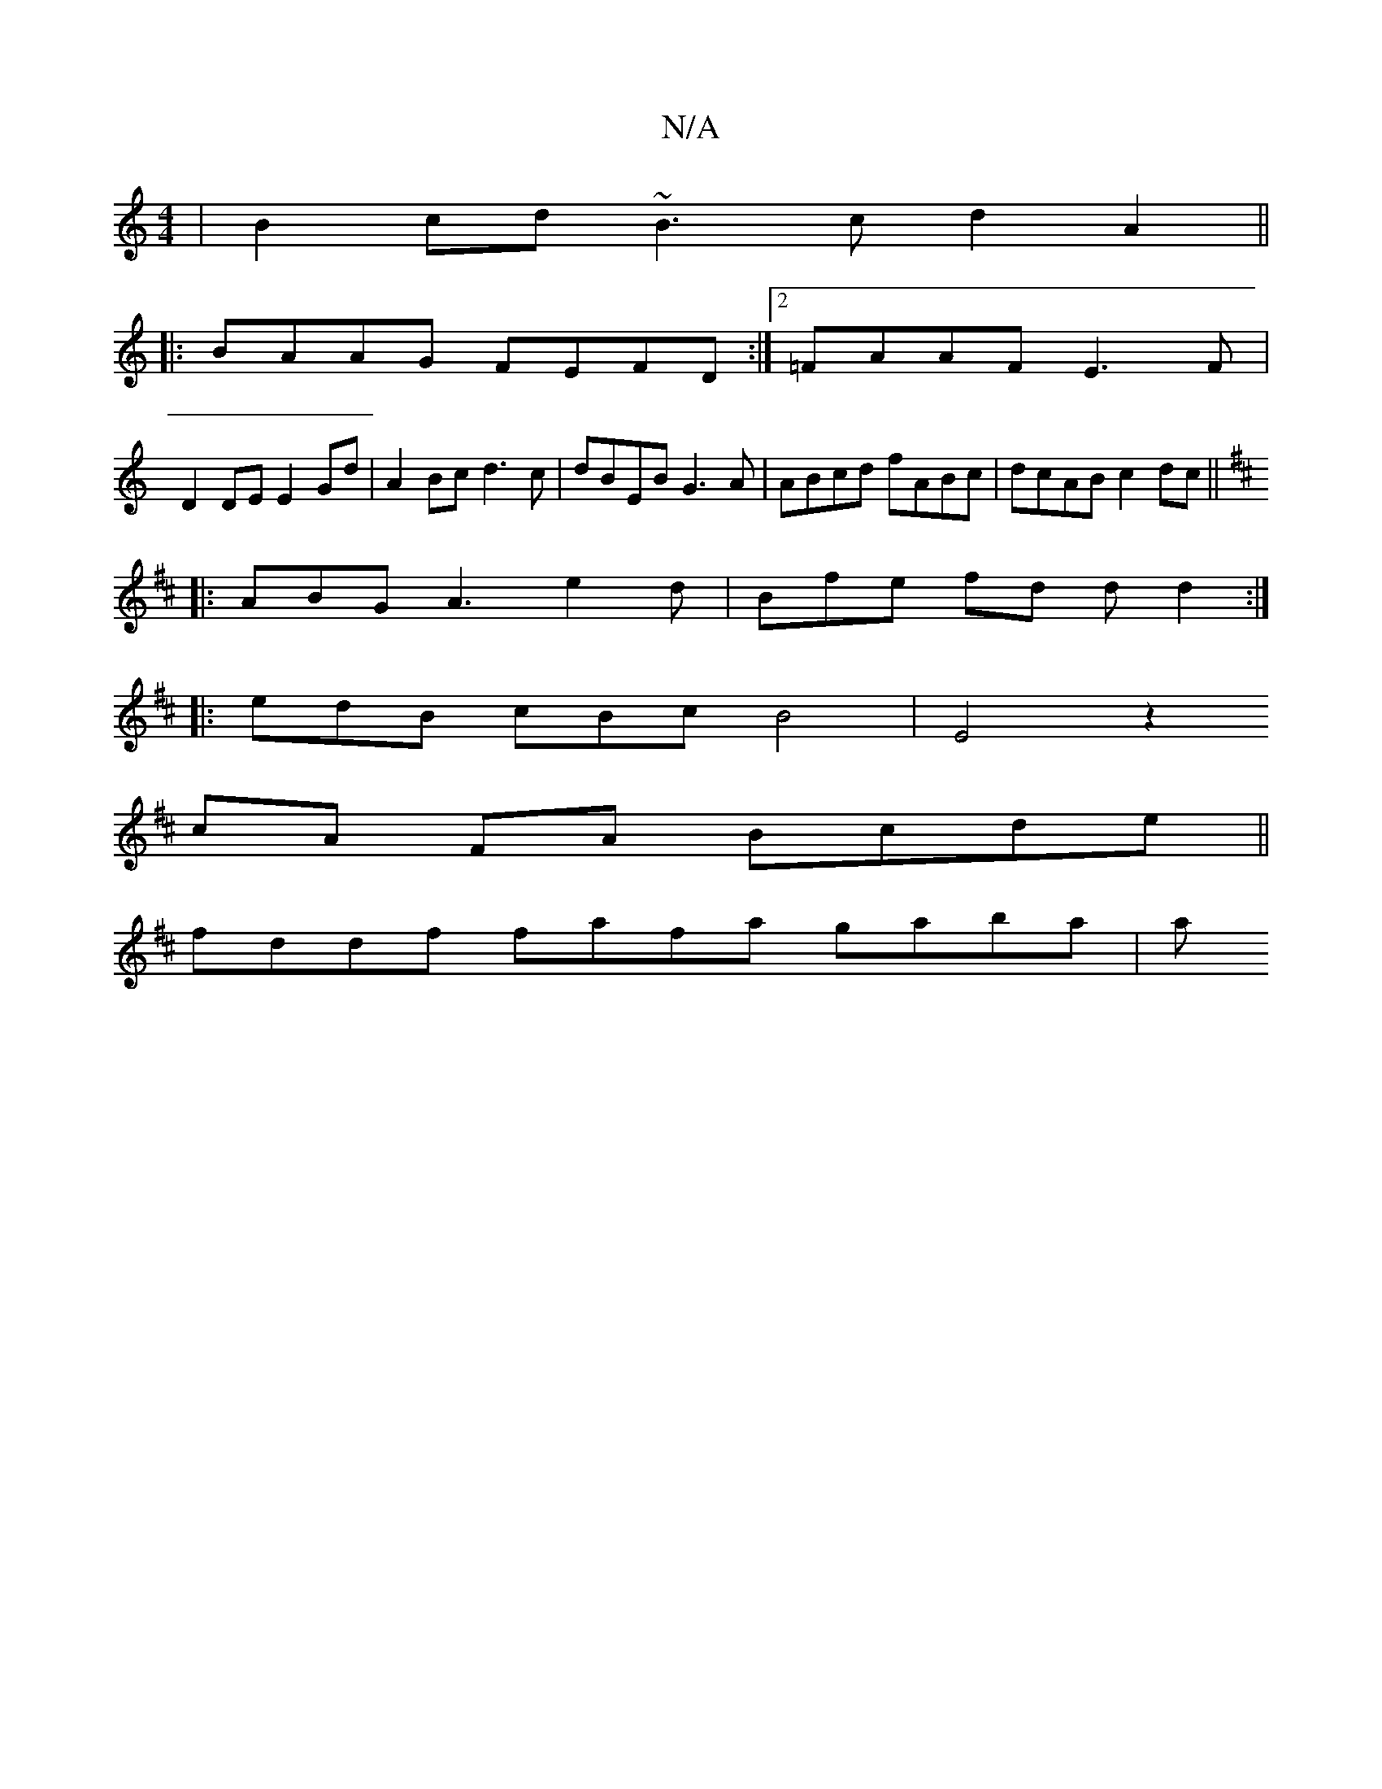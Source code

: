 X:1
T:N/A
M:4/4
R:N/A
K:Cmajor
 | B2cd ~B3c d2A2 ||
|:BAAG FEFD :|2 =FAAF E3F |
D2DE E2Gd | A2Bc d3 c | dBEB G3A | ABcd fABc | dcAB c2dc ||
K:D
|: ABG A3 e2 d | Bfe fd d d2 :|
|: edB cBc B4 | E4 z2 
cA FA Bcde ||
fddf fafa gaba | a